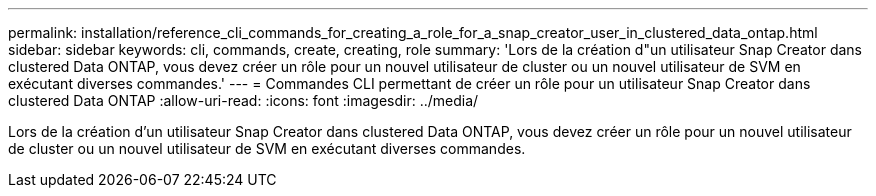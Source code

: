---
permalink: installation/reference_cli_commands_for_creating_a_role_for_a_snap_creator_user_in_clustered_data_ontap.html 
sidebar: sidebar 
keywords: cli, commands, create, creating, role 
summary: 'Lors de la création d"un utilisateur Snap Creator dans clustered Data ONTAP, vous devez créer un rôle pour un nouvel utilisateur de cluster ou un nouvel utilisateur de SVM en exécutant diverses commandes.' 
---
= Commandes CLI permettant de créer un rôle pour un utilisateur Snap Creator dans clustered Data ONTAP
:allow-uri-read: 
:icons: font
:imagesdir: ../media/


[role="lead"]
Lors de la création d'un utilisateur Snap Creator dans clustered Data ONTAP, vous devez créer un rôle pour un nouvel utilisateur de cluster ou un nouvel utilisateur de SVM en exécutant diverses commandes.

